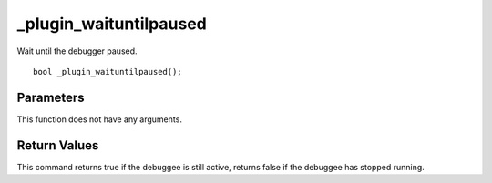 _plugin_waituntilpaused
=======================
Wait until the debugger paused.

::

    bool _plugin_waituntilpaused();

Parameters
----------
This function does not have any arguments.

Return Values
-------------
This command returns true if the debuggee is still active, returns false if the debuggee has stopped running.
